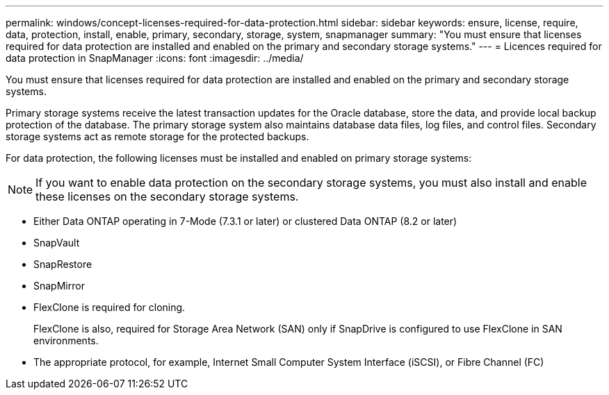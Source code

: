 ---
permalink: windows/concept-licenses-required-for-data-protection.html
sidebar: sidebar
keywords: ensure, license, require, data, protection, install, enable, primary, secondary, storage, system, snapmanager
summary: "You must ensure that licenses required for data protection are installed and enabled on the primary and secondary storage systems."
---
= Licences required for data protection in SnapManager
:icons: font
:imagesdir: ../media/

[.lead]
You must ensure that licenses required for data protection are installed and enabled on the primary and secondary storage systems.

Primary storage systems receive the latest transaction updates for the Oracle database, store the data, and provide local backup protection of the database. The primary storage system also maintains database data files, log files, and control files. Secondary storage systems act as remote storage for the protected backups.

For data protection, the following licenses must be installed and enabled on primary storage systems:

NOTE: If you want to enable data protection on the secondary storage systems, you must also install and enable these licenses on the secondary storage systems.

* Either Data ONTAP operating in 7-Mode (7.3.1 or later) or clustered Data ONTAP (8.2 or later)
* SnapVault
* SnapRestore
* SnapMirror
* FlexClone is required for cloning.
+
FlexClone is also, required for Storage Area Network (SAN) only if SnapDrive is configured to use FlexClone in SAN environments.

* The appropriate protocol, for example, Internet Small Computer System Interface (iSCSI), or Fibre Channel (FC)
